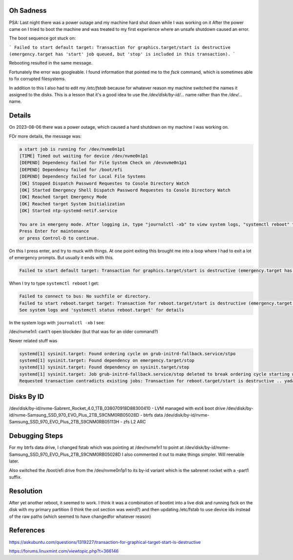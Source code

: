 Oh Sadness
==========

PSA: Last night there was a power outage and my machine hard shut down while I
was working on it  After the power came on I tried to boot the machine and was
treated to my first experience where an unsafe shutdown caused an error.

The boot sequence got stuck on:

```
Failed to start default target: Transaction for graphics.target/start is destructive (emergency.target has 'start' job queued, but 'stop' is included in this transaction).
```

Rebooting resulted in the same message.

Fortunately the error was googleable. I found information that pointed me to
the `fsck` command, which is sometimes able to fix corrupted filesystems.

In addition to this I also had to edit my `/etc/fstab` because for whatever
reason my machine switched the names it assigned to the disks. This is a lesson
that it's a good idea to use the `/dev/disk/by-id/...` name rather than the
`/dev/...` name.


Details
=======


On 2023-08-06 there was a power outage, which caused a hard shutdown on my machine I was working on.

FOr more details, the message was:

.. code::

    a start job is running for /dev/nvme0n1p1
    [TIME] Timed out waiting for device /dev/nvme0n1p1
    [DEPEND] Dependency failed for File System Check on /devnvme0n1p1
    [DEPEND] Dependency failed for /boot/efi
    [DEPEND] Dependency failed for Local File Systems
    [OK] Stopped Dispatch Password Requestes to Cosole Directory Watch
    [OK] Started Emergency Shell Dispatch Password Requestes to Cosole Directory Watch
    [OK] Reached target Emergency Mode
    [OK] Reached target System Initialization
    [OK] Started ntp-systemd-netif.service

    You are in emergeny mode. After logging in, type "journalctl -xb" to view system logs, "systemctl reboot" to reboot, "systemctl default" or "exit" to boot into default mode.
    Press Enter for maintenance
    or press Control-D to continue.

On this I press enter, and try to muck with things. At one point exiting this
brought me into a loop where I had to exit a lot of emergency prompts. But
usually it ends with this.


.. code::

   Failed to start default target: Transaction for graphics.target/start is destructive (emergency.target has 'start' job queued, but 'stop' is included in this transaction).


When I try to type ``systemctl reboot`` I get:

.. code::

   Failed to connect to bus: No suchfile or directory.
   Failed to start reboot.target target: Transaction for reboot.target/start is destructive (emergency.target has 'start' job queued, but 'stop' is included in this transaction).
   See system logs and 'systemctl status reboot.target' for details

In the system logs with ``journalctl -xb`` I see:

/dev/nvme1n1: cant't open blockdev (but that was for an older command?)

Newer related stuff was

.. code::

    systemd[1] sysinit.target: Found ordering cycle on grub-initrd-fallback.service/stpo
    systemd[1] sysinit.target: Found dependency on emergency.target/stop
    systemd[1] sysinit.target: Found dependency on sysinit.target/stop
    systemd[1] sysinit.target: Job grub-initrd-fallback.service/stop deleted to break ordering cycle starting with sysinit.target/stop
    Requested transaction contradicts existing jobs: Transaction for reboot.target/start is destructive .. yadaydada


Disks By ID
===========

/dev/disk/by-id/nvme-Sabrent_Rocket_4.0_1TB_038070918D88300410 - LVM managed with ext4 boot drive
/dev/disk/by-id/nvme-Samsung_SSD_970_EVO_Plus_2TB_S9CNM0RB05028D - btrfs data
/dev/disk/by-id/nvme-Samsung_SSD_970_EVO_Plus_2TB_S9CNM0RB05113H - zfs L2 ARC


Debugging Steps
===============

For my btrfs data drive, I changed fstab which was pointing at /dev/nvme1n1
to point at /dev/disk/by-id/nvme-Samsung_SSD_970_EVO_Plus_2TB_S9CNM0RB05028D
I also commented it out to make things simpler. Will reenable later.

Also switched the /boot/efi drive from the /dev/nvme0n1p1 to its by-id variant
which is the sabrenet rocket with a -part1 suffix.


Resolution
==========

After yet another reboot, it seemed to work.
I think it was a combination of bootint into a live disk and running fsck on the disk with my primary partition (I think the oot section was weird?) and then updating /etc/fstab to use device ids instead of the raw paths (which seemed to have changedfor whatever reason)


References
==========

https://askubuntu.com/questions/1319227/transaction-for-graphical-target-start-is-destructive

https://forums.linuxmint.com/viewtopic.php?t=366146
